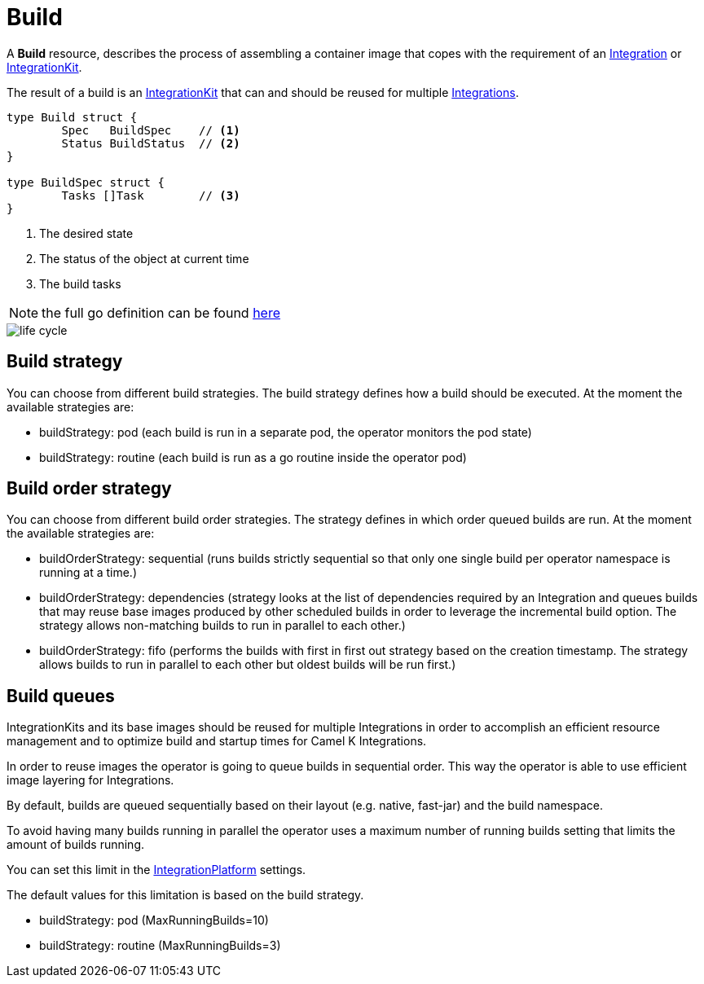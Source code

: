 [[build]]
= Build

A *Build* resource, describes the process of assembling a container image that copes with the requirement of an xref:architecture/cr/integration.adoc[Integration] or xref:architecture/cr/integration-kit.adoc[IntegrationKit].

The result of a build is an xref:architecture/cr/integration-kit.adoc[IntegrationKit] that can and should be reused for multiple xref:architecture/cr/integration.adoc[Integrations].

[source,go]
----
type Build struct {
	Spec   BuildSpec    // <1>
	Status BuildStatus  // <2>
}

type BuildSpec struct {
	Tasks []Task        // <3>
}
----
<1> The desired state
<2> The status of the object at current time
<3> The build tasks

[NOTE]
====
the full go definition can be found https://github.com/apache/camel-k/blob/main/pkg/apis/camel/v1/build_types.go[here]
====

image::architecture/camel-k-state-machine-build.png[life cycle]

[[build-strategy]]
== Build strategy

You can choose from different build strategies. The build strategy defines how a build should be executed.
At the moment the available strategies are:

- buildStrategy: pod (each build is run in a separate pod, the operator monitors the pod state)
- buildStrategy: routine (each build is run as a go routine inside the operator pod)

[[build-order-strategy]]
== Build order strategy

You can choose from different build order strategies. The strategy defines in which order queued builds are run.
At the moment the available strategies are:

- buildOrderStrategy: sequential (runs builds strictly sequential so that only one single build per operator namespace is running at a time.)
- buildOrderStrategy: dependencies (strategy looks at the list of dependencies required by an Integration and queues builds that may reuse base images produced by other scheduled builds in order to leverage the incremental build option. The strategy allows non-matching builds to run in parallel to each other.)
- buildOrderStrategy: fifo (performs the builds with first in first out strategy based on the creation timestamp. The strategy allows builds to run in parallel to each other but oldest builds will be run first.)

[[build-queue]]
== Build queues

IntegrationKits and its base images should be reused for multiple Integrations in order to
accomplish an efficient resource management and to optimize build and startup times for Camel K Integrations.

In order to reuse images the operator is going to queue builds in sequential order.
This way the operator is able to use efficient image layering for Integrations.

By default, builds are queued sequentially based on their layout (e.g. native, fast-jar) and the build namespace.

To avoid having many builds running in parallel the operator uses a maximum number of running builds setting that limits the
amount of builds running.

You can set this limit in the xref:architecture/cr/integration-platform.adoc[IntegrationPlatform] settings.

The default values for this limitation is based on the build strategy.

- buildStrategy: pod (MaxRunningBuilds=10)
- buildStrategy: routine (MaxRunningBuilds=3)
